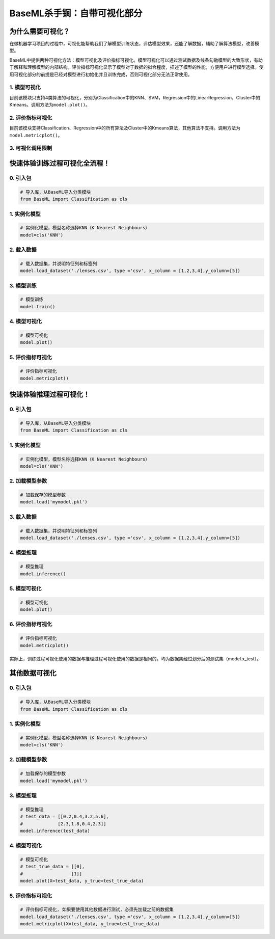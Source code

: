 BaseML杀手锏：自带可视化部分
============================

为什么需要可视化？
------------------

在做机器学习项目的过程中，可视化能帮助我们了解模型训练状态，评估模型效果，还能了解数据，辅助了解算法模型，改善模型。

BaseML中提供两种可视化方法：模型可视化及评价指标可视化。模型可视化可以通过测试数据及线条勾勒模型的大致形状，有助于解释和理解模型的内部结构。评价指标可视化显示了模型对于数据的拟合程度，描述了模型的性能，方便用户进行模型选择。使用可视化部分的前提是已经对模型进行初始化并且训练完成，否则可视化部分无法正常使用。

1. 模型可视化
~~~~~~~~~~~~~

目前该模块只支持4类算法的可视化，分别为Classification中的KNN、SVM，Regression中的LinearRegression，Cluster中的Kmeans。调用方法为\ ``model.plot()``\ 。

2. 评价指标可视化
~~~~~~~~~~~~~~~~~

目前该模块支持Classification、Regression中的所有算法及Cluster中的Kmeans算法，其他算法不支持。调用方法为\ ``model.metricplot()``\ 。

3. 可视化调用限制
~~~~~~~~~~~~~~~~~

.. figure:: ../images/baseml/可视化调用限制.png


快速体验训练过程可视化全流程！
------------------------------

0. 引入包
~~~~~~~~~

.. code:: python

   # 导入库，从BaseML导入分类模块
   from BaseML import Classification as cls

1. 实例化模型
~~~~~~~~~~~~~

.. code:: python

   # 实例化模型，模型名称选择KNN（K Nearest Neighbours）
   model=cls('KNN')

2. 载入数据
~~~~~~~~~~~

.. code:: python

   # 载入数据集，并说明特征列和标签列
   model.load_dataset('./lenses.csv', type ='csv', x_column = [1,2,3,4],y_column=[5])

3. 模型训练
~~~~~~~~~~~

.. code:: python

   # 模型训练
   model.train()

.. _模型可视化-1:

4. 模型可视化
~~~~~~~~~~~~~

.. code:: python

   # 模型可视化
   model.plot()

.. figure:: ../images/baseml/模型可视化.png


.. _评价指标可视化-1:

5. 评价指标可视化
~~~~~~~~~~~~~~~~~

.. code:: python

   # 评价指标可视化
   model.metricplot()

.. figure:: ../images/baseml/评价指标可视化.png


快速体验推理过程可视化！
------------------------

.. _引入包-1:

0. 引入包
~~~~~~~~~

.. code:: python

   # 导入库，从BaseML导入分类模块
   from BaseML import Classification as cls

.. _实例化模型-1:

1. 实例化模型
~~~~~~~~~~~~~

.. code:: python

   # 实例化模型，模型名称选择KNN（K Nearest Neighbours）
   model=cls('KNN')

2. 加载模型参数
~~~~~~~~~~~~~~~

.. code:: python

   # 加载保存的模型参数
   model.load('mymodel.pkl')

.. _载入数据-1:

3. 载入数据
~~~~~~~~~~~

.. code:: python

   # 载入数据集，并说明特征列和标签列
   model.load_dataset('./lenses.csv', type ='csv', x_column = [1,2,3,4],y_column=[5])

4. 模型推理
~~~~~~~~~~~

.. code:: python

   # 模型推理
   model.inference()

.. _模型可视化-2:

5. 模型可视化
~~~~~~~~~~~~~

.. code:: python

   # 模型可视化
   model.plot()

.. _评价指标可视化-2:

6. 评价指标可视化
~~~~~~~~~~~~~~~~~

.. code:: python

   # 评价指标可视化
   model.metricplot()

实际上，训练过程可视化使用的数据与推理过程可视化使用的数据是相同的，均为数据集经过划分后的测试集（model.x_test）。

其他数据可视化
--------------

.. _引入包-2:

0. 引入包
~~~~~~~~~

.. code:: python

   # 导入库，从BaseML导入分类模块
   from BaseML import Classification as cls

.. _实例化模型-2:

1. 实例化模型
~~~~~~~~~~~~~

.. code:: python

   # 实例化模型，模型名称选择KNN（K Nearest Neighbours）
   model=cls('KNN')

.. _加载模型参数-1:

2. 加载模型参数
~~~~~~~~~~~~~~~

.. code:: python

   # 加载保存的模型参数
   model.load('mymodel.pkl')

.. _模型推理-1:

3. 模型推理
~~~~~~~~~~~

.. code:: python

   # 模型推理
   # test_data = [[0.2,0.4,3.2,5.6],
   #             [2.3,1.8,0.4,2.3]]
   model.inference(test_data)

.. _模型可视化-3:

4. 模型可视化
~~~~~~~~~~~~~

.. code:: python

   # 模型可视化
   # test_true_data = [[0],
   #                  [1]]
   model.plot(X=test_data, y_true=test_true_data)

.. _评价指标可视化-3:

5. 评价指标可视化
~~~~~~~~~~~~~~~~~

.. code:: python

   # 评价指标可视化, 如果要使用其他数据进行测试，必须先加载之前的数据集
   model.load_dataset('./lenses.csv', type ='csv', x_column = [1,2,3,4],y_column=[5])
   model.metricplot(X=test_data, y_true=test_true_data)
